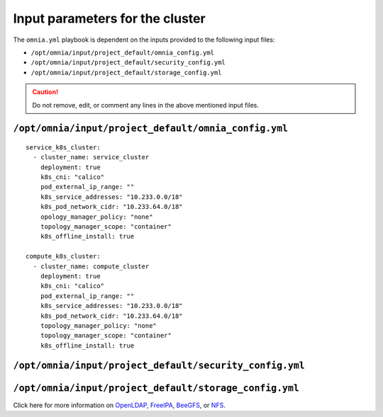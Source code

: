 Input parameters for the cluster
===================================

The ``omnia.yml`` playbook is dependent on the inputs provided to the following input files:

* ``/opt/omnia/input/project_default/omnia_config.yml``
* ``/opt/omnia/input/project_default/security_config.yml``
* ``/opt/omnia/input/project_default/storage_config.yml``

.. caution:: Do not remove, edit, or comment any lines in the above mentioned input files.

``/opt/omnia/input/project_default/omnia_config.yml``
-------------------------------------------------------

.. dropdown::

   .. csv-table:: Parameters for kubernetes setup on service Kubernetes cluster
      :file: ../../../Tables/omnia_config_service_cluster.csv
      :header-rows: 1
      :keepspace:

.. dropdown::

   .. csv-table:: Parameters for kubernetes setup on compute Kubernetes cluster
      :file: ../../../Tables/omnia_config_compute_cluster.csv
      :header-rows: 1
      :keepspace:

::

   service_k8s_cluster:
     - cluster_name: service_cluster
       deployment: true
       k8s_cni: "calico"
       pod_external_ip_range: ""
       k8s_service_addresses: "10.233.0.0/18"
       k8s_pod_network_cidr: "10.233.64.0/18"
       opology_manager_policy: "none"
       topology_manager_scope: "container"
       k8s_offline_install: true
 
   compute_k8s_cluster:
     - cluster_name: compute_cluster
       deployment: true
       k8s_cni: "calico"
       pod_external_ip_range: ""
       k8s_service_addresses: "10.233.0.0/18"
       k8s_pod_network_cidr: "10.233.64.0/18"
       topology_manager_policy: "none"
       topology_manager_scope: "container"
       k8s_offline_install: true

.. csv-table:: Parameters for slurm setup
   :file: ../../../Tables/scheduler_slurm.csv
   :header-rows: 1
   :keepspace:

``/opt/omnia/input/project_default/security_config.yml``
----------------------------------------------------------

.. csv-table:: Parameters for Authentication
   :file: ../../../Tables/security_config.csv
   :header-rows: 1
   :keepspace:

.. csv-table:: Parameters for OpenLDAP configuration
   :file: ../../../Tables/security_config_ldap.csv
   :header-rows: 1
   :keepspace:

.. csv-table:: Parameters for FreeIPA configuration
   :file: ../../../Tables/security_config_freeipa.csv
   :header-rows: 1
   :keepspace:


``/opt/omnia/input/project_default/storage_config.yml``
----------------------------------------------------------

.. csv-table:: Parameters for Storage
   :file: ../../../Tables/storage_config.csv
   :header-rows: 1
   :keepspace:


Click here for more information on `OpenLDAP, FreeIPA <BuildingCluster/Authentication.html>`_, `BeeGFS <BuildingCluster/Storage/BeeGFS.html>`_, or `NFS <BuildingCluster/Storage/NFS.html>`_.